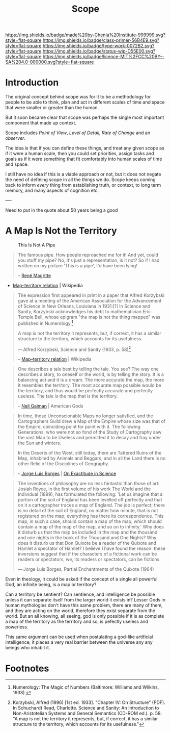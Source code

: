 #   -*- mode: org; fill-column: 60 -*-

#+TITLE: Scope
#+STARTUP: showall
#+TOC: headlines 4
#+PROPERTY: filename
:PROPERTIES:
:CUSTOM_ID: 
:Name:      /home/deerpig/proj/chenla/prolog/prolog-scope.org
:Created:   2017-02-02T18:53@Prek Leap (11.642600N-104.919210W)
:ID:        49441282-65a8-4b64-a62d-fe8786701c62
:VER:       551830899.695076687
:GEO:       48P-491193-1287029-15
:BXID:      proj:LRX6-4251
:Class:     primer
:Type:      work
:Status:    wip
:Licence:   MIT/CC BY-SA 4.0
:END:

[[https://img.shields.io/badge/made%20by-Chenla%20Institute-999999.svg?style=flat-square]] 
[[https://img.shields.io/badge/class-primer-56B4E9.svg?style=flat-square]]
[[https://img.shields.io/badge/type-work-0072B2.svg?style=flat-square]]
[[https://img.shields.io/badge/status-wip-D55E00.svg?style=flat-square]]
[[https://img.shields.io/badge/licence-MIT%2FCC%20BY--SA%204.0-000000.svg?style=flat-square]]

* Introduction

The original concept behind scope was for it to be a 
methodology for people to be able to think, plan and act in
different scales of time and space that were smaller or
greater than the human.

But it soon became clear that scope was perhaps the single
most important component that made up context.

Scope includes /Point of View/, /Level of Detail/, /Rate of
Change/ and an /observer/.

The idea is that if you can define these things, and treat
any given scope as if it were a human scale, then you could
set priorities, assign tasks and goals as if it were
something that fit comfortably into human scales of time and
space.

I still have no idea if this is a viable approach or not,
but it does not negate the need of defining scope in all the
things we do.  Scope keeps coming back to inform /every/
thing from establishing truth, or context, to long term memory, 
and many aspects of cognition etc.

----

Need to put in the quote about 50 years being a good



* A Map Is Not the Territory

#+CAPTION: This Is Not A Pipe
[[./img/scope/MagrittePipe.jpg]]

#+begin_quote
The famous pipe. How people reproached me for it! And yet,
could you stuff my pipe? No, it's just a representation, is
it not? So if I had written on my picture 'This is a pipe',
I'd have been lying!

-- [[https://en.wikipedia.org/wiki/Ren%C3%A9_Magritte][René Magritte]] 
#+end_quote


#+begin_comment
Magritte's "La Trahison des Images" ("The Treachery of
Images") (1928-9) or "Ceci n'est pas une pipe" ("This is not
a pipe").  Sometimes translated as "The Betrayal of Images"
By René Magritte, 1898-1967.  The work is now owned by and
exhibited at LACMA.

[[https://en.wikipedia.org/wiki/File:MagrittePipe.jpg][ - File:MagrittePipe.jpg]] | Wikipedia
 - [[https://en.wikipedia.org/wiki/The_Treachery_of_Images][The Treachery of Images]] | Wikipedia
#+end_comment


 - [[https://en.wikipedia.org/wiki/Map%E2%80%93territory_relation][Map–territory relation]] | Wikipedia

#+begin_quote
The expression first appeared in print in a paper that
Alfred Korzybski gave at a meeting of the American
Association for the Advancement of Science in New Orleans,
Louisiana in 1931:[1] In Science and Sanity, Korzybski
acknowledges his debt to mathematician Eric Temple Bell,
whose epigram "the map is not the thing mapped" was
published in Numerology.[fn:1]

    A map is not the territory it represents, but, if
    correct, it has a similar structure to the territory,
    which accounts for its usefulness.

    — Alfred Korzybski, Science and Sanity (1933, p. 58)[fn:2]

-- [[https://en.wikipedia.org/wiki/Map%E2%80%93territory_relation][Map–territory relation]] | Wikipedia
#+end_quote


#+begin_quote
One describes a tale best by telling the tale. You see? The
way one describes a story, to oneself or the world, is by
telling the story. It is a balancing act and it is a
dream. The more accurate the map, the more it resembles the
territory. The most accurate map possible would be the
territory, and thus would be perfectly accurate and
perfectly useless. The tale is the map that is the
territory.

-- [[https://en.wikipedia.org/wiki/Neil_Gaiman][Neil Gaiman]] | American Gods
#+end_quote


#+begin_quote
In time, those Unconscionable Maps no longer satisfied, and
the Cartographers Guild drew a Map of the Empire whose size
was that of the Empire, coinciding point for point with
it. The following Generations, who were not so fond of the
Study of Cartography saw the vast Map to be Useless and
permitted it to decay and fray under the Sun and winters.

In the Deserts of the West, still today, there are Tattered
Ruins of the Map, inhabited by Animals and Beggars; and in
all the Land there is no other Relic of the Disciplines of
Geography.

-- [[https://en.wikipedia.org/wiki/Jorge_Luis_Borges][Jorge Luis Borges]] | [[https://en.wikipedia.org/wiki/On_Exactitude_in_Science][On Exactitude in Science]]
#+end_quote


#+begin_quote
The inventions of philosophy are no less fantastic than
those of art: Josiah Royce, in the first volume of his work
The World and the Individual (1899), has formulated the
following: 'Let us imagine that a portion of the soil of
England has been levelled off perfectly and that on it a
cartographer traces a map of England. The job is perfect;
there is no detail of the soil of England, no matter how
minute, that is not registered on the map; everything has
there its correspondence. This map, in such a case, should
contain a map of the map, which should contain a map of the
map of the map, and so on to infinity.' Why does it disturb
us that the map be included in the map and the thousand and
one nights in the book of the Thousand and One Nights? Why
does it disturb us that Don Quixote be a reader of the
Quixote and Hamlet a spectator of Hamlet? I believe I have
found the reason: these inversions suggest that if the
characters of a fictional work can be readers or spectators,
we, its readers or spectators, can be fictions.

— Jorge Luis Borges, Partial Enchantments of the Quixote (1964)
#+end_quote


Even in theology, it could be asked if the concept of a
single all powerful God, an infinite being, is a map or
territory?

Can a territory be sentient?  Can sentience, and
intelligence be possible unless it can separate itself from
the larger world it exists in?  Lesser Gods in human
mythologies don't have this same problem, there are many of
them, and they are acting on the world, therefore they exist
separate from the world.  But an all knowing, all seeing,
god is only possible if it is as complete a map of the
territory as the territory and so, is pefectly useless
and powerless.

This same argument can be used when postulating a god-like
artificial intelligence, it places a very real barrier
between the universe any any beings who inhabit it.




* Footnotes

[fn:2]  Korzybski, Alfred (1996) [1st ed. 1933]. "Chapter
IV: On Structure" (PDF). In Schuchardt Read,
Charlotte. Science and Sanity: An Introduction to
Non-Aristotelian Systems and General Semantics (CD-ROM
ed.). p. 58. "A map is not the territory it represents, but,
if correct, it has a similar structure to the territory,
which accounts for its usefulness."

[fn:1] Numerology: The Magic of Numbers (Baltimore: Williams
and Wilkins, 1933).

